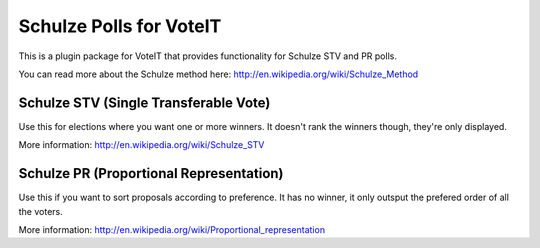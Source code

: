 Schulze Polls for VoteIT
========================

.. image:: https://travis-ci.org/VoteIT/voteit.schulze.png?branch=master
    :target: https://travis-ci.org/VoteIT/voteit.schulze

This is a plugin package for VoteIT that provides functionality
for Schulze STV and PR polls.

You can read more about the Schulze method here: `<http://en.wikipedia.org/wiki/Schulze_Method>`_


Schulze STV (Single Transferable Vote)
--------------------------------------

Use this for elections where you want one or more winners. It doesn't
rank the winners though, they're only displayed.

More information: `<http://en.wikipedia.org/wiki/Schulze_STV>`_


Schulze PR (Proportional Representation)
----------------------------------------

Use this if you want to sort proposals according to preference. It has no
winner, it only outsput the prefered order of all the voters.

More information: `<http://en.wikipedia.org/wiki/Proportional_representation>`_

